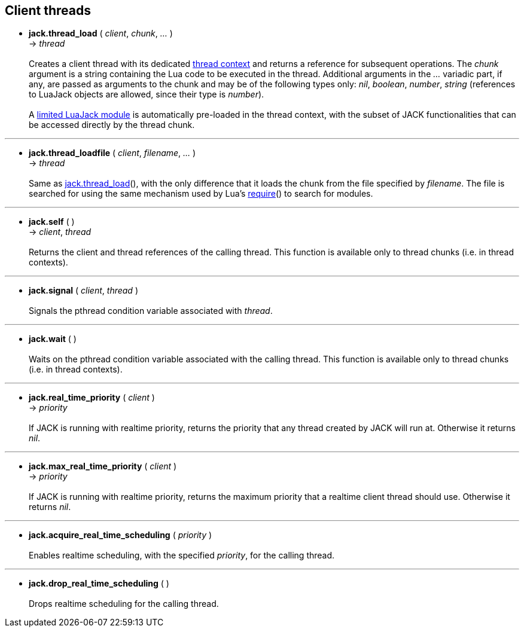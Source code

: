
== Client threads

[[jack.thread_load]]
* *jack.thread_load* ( _client_, _chunk_, _..._ ) +
-> _thread_ +
 +
Creates a client thread with its dedicated <<luajack.contexts, thread context>> and
returns a reference for subsequent operations. 
The _chunk_ argument is a string containing the Lua code to be executed in the
thread.
Additional arguments in the _..._ variadic part, if any, are passed as arguments
to the chunk and may be of the following types only: _nil_, _boolean_, _number_, _string_
(references to LuaJack objects are allowed, since their type is _number_). +
 +
A <<loading_luajack, limited LuaJack module>> is automatically
pre-loaded in the thread context, with the subset of JACK functionalities that
can be accessed directly by the thread chunk. +

'''
[[jack.thread_loadfile]]
* *jack.thread_loadfile* ( _client_, _filename_, _..._ ) +
-> _thread_ +
 +
Same as <<jack.thread_load, jack.thread_load>>(), with the only difference that it
loads the chunk from the file specified by _filename_. The file is searched for using
the same mechanism used by Lua's
http://www.lua.org/manual/5.3/manual.html#pdf-require[require]()
to search for modules. +

'''
[[jack.self]]
* *jack.self* ( ) +
-> _client_, _thread_ +
 +
Returns the client and thread references of the calling thread.
This function is available only to thread chunks (i.e. in thread contexts). 

'''
[[jack.signal]]
* *jack.signal* ( _client_, _thread_ ) +
 +
Signals the pthread condition variable associated with _thread_.

'''
[[jack.wait]]
* *jack.wait* ( ) +
 +
Waits on the pthread condition variable associated with the calling thread.
This function is available only to thread chunks (i.e. in thread contexts). 

'''
[[jack.real_time_priority]]
* *jack.real_time_priority* ( _client_ ) +
-> _priority_ +
 +
If JACK is running with realtime priority, returns the priority that any thread
created by JACK will run at. Otherwise it returns _nil_.

'''
[[jack.max_real_time_priority]]
* *jack.max_real_time_priority* ( _client_ ) +
-> _priority_ +
 +
If JACK is running with realtime priority, returns the maximum priority that a
realtime client thread should use. Otherwise it returns _nil_.

'''
[[jack.acquire_real_time_scheduling]]
* *jack.acquire_real_time_scheduling* ( _priority_ ) +
 +
Enables realtime scheduling, with the specified _priority_, for the calling thread.

'''
[[jack.drop_real_time_scheduling]]
* *jack.drop_real_time_scheduling* ( ) +
 +
Drops realtime scheduling for the calling thread.


<<<
